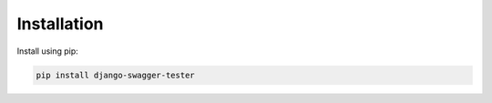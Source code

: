 .. _installation:

************
Installation
************

Install using pip:

.. code:: bash

    pip install django-swagger-tester
